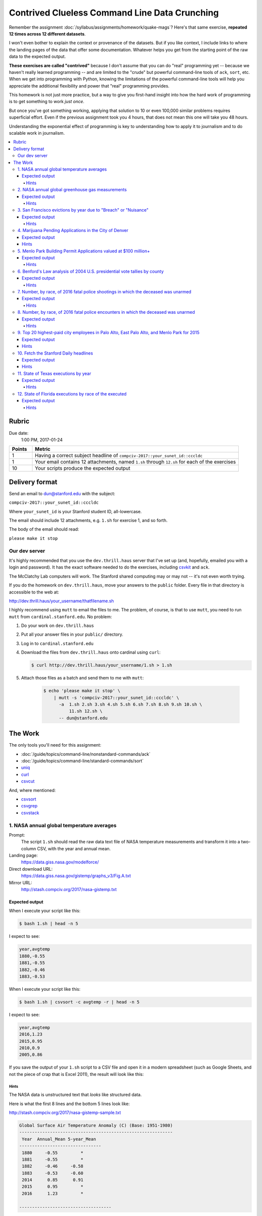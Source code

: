 **********************************************
Contrived Clueless Command Line Data Crunching
**********************************************

Remember the assignment :doc:`/syllabus/assignments/homework/quake-mags`? Here's that same exercise, **repeated 12 times across 12 different datasets**.

I won't even bother to explain the context or provenance of the datasets. But if you like context, I include links to where the landing pages of the data that offer some documentation. Whatever helps you get from the starting point of the raw data to the expected output.

**These exercises are called "contrived"** because I don't assume that you can do "real" programming yet -- because we haven't really learned programming -- and are limited to the "crude" but powerful command-line tools of ``ack``, ``sort``, etc. When we get into programming with Python, knowing the limitations of the powerful command-line tools will help you appreciate the additional flexibility and power that "real" programming provides.

This homework is not just more practice, but a way to give you first-hand insight into how the hard work of programming is to get something to work *just once*.

But once you've got something working, applying that solution to 10 or even 100,000 similar problems requires superficial effort. Even if the previous assignment took you 4 hours, that does not mean this one will take you 48 hours.

Understanding the exponential effect of programming is key to understanding how to apply it to journalism and to do scalable work in journalism.



.. contents:: :local:



Rubric
======

Due date:
    1:00 PM, 2017-01-24


.. csv-table::
    :header: "Points", "Metric"
    :widths: 10, 90

    1,"Having a correct subject headline of ``compciv-2017::your_sunet_id::cccldc``"
    1,"Your email contains 12 attachments, named ``1.sh`` through ``12.sh`` for each of the exercises"
    10,"Your scripts produce the expected output"




Delivery format
===============

Send an email to dun@stanford.edu with the subject:

``compciv-2017::your_sunet_id::cccldc``

Where ``your_sunet_id`` is your Stanford student ID, all-lowercase.

The email should include 12 attachments, e.g. ``1.sh`` for exercise 1, and so forth.

The body of the email should read:

``please make it stop``




Our dev server
--------------

It's highly recommended that you use the ``dev.thrill.haus`` server that I've set up (and, hopefully, emailed you with a login and password). It has the exact software needed to do the exercises, including `csvkit <http://csvkit.readthedocs.io/>`_ and ``ack``.

The McClatchy Lab computers will work. The Stanford shared computing may or may not -- it's not even worth trying.

If you do the homework on ``dev.thrill.haus``, move your answers to the ``public`` folder. Every file in that directory is accessible to the web at:


http://dev.thrill.haus/your_username/thatfilename.sh


I highly recommend using ``mutt`` to email the files to me. The problem, of course, is that to use ``mutt``, you need to run ``mutt`` from ``cardinal.stanford.edu``. No problem:


1. Do your work on ``dev.thrill.haus``
2. Put all your answer files in your ``public/`` directory.
3. Log in to ``cardinal.stanford.edu``
4. Download the files from ``dev.thrill.haus`` onto cardinal using ``curl``:

   .. code-block:: shell

        $ curl http://dev.thrill.haus/your_username/1.sh > 1.sh

5. Attach those files as a batch and send them to me with ``mutt``:

    .. code-block:: shell

        $ echo 'please make it stop' \
            | mutt -s 'compciv-2017::your_sunet_id::cccldc' \
              -a  1.sh 2.sh 3.sh 4.sh 5.sh 6.sh 7.sh 8.sh 9.sh 10.sh \
                  11.sh 12.sh \
              -- dun@stanford.edu









The Work
========

The only tools you'll need for this assignment:

- :doc:`/guide/topics/command-line/nonstandard-commands/ack`
- :doc:`/guide/topics/command-line/standard-commands/sort`
- `uniq <http://www.compciv.org/unix-tools/#uniq>`_
- `curl <http://www.compciv.org/unix-tools/#curl>`_
- `csvcut <https://csvkit.readthedocs.io/en/749/scripts/csvcut.html>`_

And, where mentioned:


- `csvsort <https://csvkit.readthedocs.io/en/749/scripts/csvsort.html>`_
- `csvgrep <https://csvkit.readthedocs.io/en/749/scripts/csvgrep.html>`_
- `csvstack <https://csvkit.readthedocs.io/en/749/scripts/csvstack.html>`_





1. NASA annual global temperature averages
------------------------------------------

Prompt:
    The script ``1.sh`` should read the raw data text file of NASA temperature measurements and transform it into a two-column CSV, with the year and annual mean.

Landing page:
    https://data.giss.nasa.gov/modelforce/

Direct download URL:
    https://data.giss.nasa.gov/gistemp/graphs_v3/Fig.A.txt

Mirror URL:
    http://stash.compciv.org/2017/nasa-gistemp.txt


Expected output
"""""""""""""""

When I execute your script like this:

.. code-block:: shell

    $ bash 1.sh | head -n 5


I expect to see:

.. code-block:: text

    year,avgtemp
    1880,-0.55
    1881,-0.55
    1882,-0.46
    1883,-0.53


When I execute your script like this:

.. code-block:: shell

    $ bash 1.sh | csvsort -c avgtemp -r | head -n 5

I expect to see:

.. code-block:: text

    year,avgtemp
    2016,1.23
    2015,0.95
    2010,0.9
    2005,0.86


If you save the output of your ``1.sh`` script to a CSV file and open it in a modern spreadsheet (such as Google Sheets, and not the piece of crap that is Excel 2011), the result will look like this:

.. image:: images/nasa-giss-line-chart.png






Hints
^^^^^

The NASA data is unstructured text that *looks* like structured data.

Here is what the first 8 lines and the bottom 5 lines look like:

http://stash.compciv.org/2017/nasa-gistemp-sample.txt


.. code-block:: text

    Global Surface Air Temperature Anomaly (C) (Base: 1951-1980)
    ------------------------------------------------------------
     Year  Annual_Mean 5-year_Mean
    --------------------------------
     1880     -0.55         *
     1881     -0.55         *
     1882     -0.46     -0.58
     1883     -0.53     -0.60
     2014      0.85      0.91
     2015      0.95         *
     2016      1.23         *

    ------------------------------------

We want the first two columns (``Year`` and ``Annual_Mean``) and none of the boilerplate, such as the headers or the ``----------`` lines.

As further evidence that this isn't structured data, paste the above text into any spreadsheet:

.. image:: images/nasa-giss-sample-pasted-excel.png




We have to use a regex to bend it to our desired format. We want the **Year** and the **Annual_Mean**. What's that as a regex pattern?

- A 4 digit number (the year)
- Followed by one-or-more spaces
- Followed by an optional negative sign (remember when the Earth's temperature *dropped* annually? I don't)
- Followed by one or more digits
- Followed by a literal dot character
- Followed by one or more digits

Here's one way to do that pattern; finish it up with a capturing group and the use of ``ack`` with ``--output``:

.. code-block:: shell

    $ curl -s http://stash.compciv.org/2017/nasa-gistemp.txt \
        | ack -o '\d{4} +-?\d+\.\d+'


Useful regular expression techniques:

- optionality with ``?`` http://www.regular-expressions.info/alternation.html
- limited repetition with ``{n}`` http://www.regular-expressions.info/repeat.html
- one-or-more matching with ``+`` http://www.regular-expressions.info/repeat.html
- Capturing groups with ``( )`` http://www.regular-expressions.info/brackets.html


Because the data file is 100+ lines, you may want to test against this 13-line version just so it's easier to predict what you want to see as the answer:

http://stash.compciv.org/2017/nasa-gistemp-sample.txt


To see an example of how I iteratively create the regex pattern, step-by-step, check out this animated demo:

https://asciinema.org/a/100135

**Remember your UP key!**






2. NASA annual global greenhouse gas measurements
-------------------------------------------------


Prompt:
    The script ``2.sh`` should read the NASA file of unstructured data and output a two-column CSV of annual CO2 measurements by year and parts per million. Collect only the data under the ``Observations`` table, and **not** the ``Future Scenarios``.

Landing page:
    https://data.giss.nasa.gov/modelforce/

Direct download URL:
   https://data.giss.nasa.gov/modelforce/ghgases/Fig1A.ext.txt

Mirror URL:
    http://stash.compciv.org/2017/nasa-ghgases.txt


Expected output
"""""""""""""""

When I execute your script like this:

.. code-block:: shell

    $ bash 2.sh | head -n 5


I expect to see:

.. code-block:: text

    year,co2ppm
    1850,285.2
    1851,285.1
    1852,285.0
    1853,285.0


When I execute your script like this:

.. code-block:: shell

    $ bash 2.sh | csvsort -r -c 2 | head -n 5

I expect to see:

.. code-block:: text

    year,co2ppm
    2011,391.15
    2010,389.21
    2009,386.95
    2008,385.46

Hints
^^^^^

This is similar to the previous problem of unstructured text data from NASA. But you have to write a pattern that matches only the numbers in the top half of a file. Easiest way to do that: just get the first 57 lines of the file, and you don't have to worry about the "Future Scenarios" data at all.

This is a good use for the ``head`` program:



.. code-block:: shell


    $ curl -s http://stash.compciv.org/2017/nasa-ghgases.txt \
        | head -n 57





3. San Francisco evictions by year due to "Breach" or "Nuisance"
----------------------------------------------------------------


Landing page:
    https://data.sfgov.org/Housing-and-Buildings/Eviction-Notices/5cei-gny5/data

Direct download URL:
    http://stash.compciv.org/2017/sf-evictions.csv


Expected output
"""""""""""""""

When I execute your script like this:

.. code-block:: shell

    $ bash 3.sh

I expect to see:

.. code-block:: text

    year,evictions
    1997,582
    1998,549
    1999,543
    2000,625
    2001,627
    2002,486
    2003,559
    2004,438
    2005,589
    2006,550
    2007,663
    2008,670
    2009,640
    2010,717
    2011,748
    2012,752
    2013,910
    2014,1073
    2015,981
    2016,715


Hints
^^^^^

Use ``csvcut -n`` to first figure out which columns correspond to the eviction reasons of "Breach" or "Nuisance". You also need to use the "File Date" column in order to extract the year of the eviction.


.. code-block:: shell


    curl -s http://stash.compciv.org/2017/sf-evictions.csv | csvcut -n




4. Marijuana Pending Applications in the City of Denver
-------------------------------------------------------

Prompt:
    Do a group count of the currently pending applications by license type.


Landing page:
    https://www.denvergov.org/opendata/dataset/city-and-county-of-denver-marijuana-pending-applications


Direct download URL:
    http://stash.compciv.org/2017/denver_marijuana_pending_applications.csv



Expected output
"""""""""""""""

When I execute your script like this:

.. code-block:: shell

    $ bash 4.sh

I expect to see:

.. code-block:: text

       6 Medical Marijuana Center
      19 Retail Marijuana Store

Hints
"""""

Use ``csvcut`` and then ``sort`` and ``uniq`` to do the group count. Note that in the expected output, I don't require that you add headers or make the data comma-delimited. Not every data task has to result in structured data, sometimes we just want to get a quick look-see.



5. Menlo Park Building Permit Applications valued at $100 million+
------------------------------------------------------------------

Prompt:
    Print the data row for each Menlo Park building permit application valued at $100M+

Landing page:
    https://data.menlopark.org/Building-and-Planning/Building-Permit-Applications/aac9-hxa9/data

Direct download URL:
    http://stash.compciv.org/2017/menlo-park-building-permits.csv

Expected output
"""""""""""""""

When I execute your script like this:

.. code-block:: shell

    $ bash 5.sh

I expect to see:

.. code-block:: text

    Date Received,Date Issued,# of Days,Permit #,Work Type,Use Type,Project Description,Project Valuation,Permit Fee,Location 1
    08/23/2016 12:00:00 AM,,,BLD2016-01295,NEW,COM,"MPK21- Structural steel and foundations, including underground utilities for building pad",$118000000.00,$878258.81,"1 FACEBOOK WAY
    Menlo Park, CA 94025
    (37.432111, -122.219302)"


Hints
^^^^^

This is a situation where ``ack``, or any other line-by-line pattern matcher won't work. CSV data can have multiple lines if a column has newline characters in it, and ack only works on one line at a time.


The csvkit suite of tools has a tool named ``csvgrep`` for exactly this occasion. Use the ``-c`` flag to specify which column you want to match against, and ``-r`` to specify the regex pattern.

"$100,000,000" is a nine-digit number:

.. code-block:: shell

    $ curl -s http://stash.compciv.org/2017/menlo-park-building-permits.csv \
        | csvgrep -c 8 -r '\d{9,}'



.. warning:: A note for Stanford students

    I think the ``csvgrep`` on the McClatchy hall computers is out of date, and the above example may not work. Test it out on the ``dev.thrill.haus`` server.



6. Benford's Law analysis of 2004 U.S. presidential vote tallies by county
--------------------------------------------------------------------------

Prompt:
    See if the county vote totals of the 2004 presidential elections match the predictions of Benford's Law.

Page about Benford's Law:
    http://www.journalofaccountancy.com/issues/1999/may/nigrini.html

Landing/info page for the data:
    https://github.com/helloworlddata/us-presidential-election-county-results

Direct download URL:
    http://stash.compciv.org/2017/us-presidential-election-county-results.csv


Expected output
"""""""""""""""

When I execute your script like this:

.. code-block:: shell

    $ bash 6.sh

I expect to see:

.. code-block:: text

    first_digit,count
    1,959
    2,503
    3,362
    4,322
    5,259
    6,214
    7,196
    8,179
    9,159


Hints
^^^^^

Start off by using csvcut to trim the data to the only columns you need -- year and vote total:


.. code-block:: shell

    $ curl -s http://stash.compciv.org/2017/us-presidential-election-county-results.csv \
        | csvcut -c year,vote_total \
        | ack '^2004'

Benford's Law states that given a set of naturally-incrementing numbers, we should expect 30% of the **first-digits** of the numbers to be ``1``. Use a regex to extract the leading character of every number-string.




7. Number, by race, of 2016 fatal police shootings in which the deceased was unarmed
------------------------------------------------------------------------------------

Prompt:
    Filter the Washington Post police shootings data for 2016 incidents in which the person was unarmed, and do a group count by race.


Landing page:
    https://github.com/washingtonpost/data-police-shootings

Direct download URL:
    http://stash.compciv.org/2017/wapo-police-shootings.csv


Expected output
"""""""""""""""

When I execute your script like this:

.. code-block:: shell

    $ bash 7.sh


I expect to see:

.. code-block:: text

      22 W
      17 B
       8 H
       1 N


Hints
^^^^^

Note that I don't require printing the output as CSV (you probably have memorized the steps to do so by now).

The police shootings data, which the Washington Post collected by hand, was the backbone of their 2015 Pulitzer Award: http://www.pulitzer.org/prize-winners-by-year/2016

Related reading:


`Inside the Washington Post’s police shootings database: An oral history <https://medium.com/thewashingtonpost/inside-the-washington-post-s-police-shootings-database-an-oral-history-413121889529#.fhv2jspa8>`_



8. Number, by race, of 2016 fatal police encounters in which the deceased was unarmed
-------------------------------------------------------------------------------------

Prompt:
    Filter the Guardian's fatal encounter data for 2016 incidents in which the person was unarmed, and do a group count by race.


Landing page:
    https://www.theguardian.com/us-news/ng-interactive/2015/jun/01/about-the-counted

Direct download URL:
    http://stash.compciv.org/2017/the-counted-2015-2016.csv


Expected output
"""""""""""""""

When I execute your script like this:

.. code-block:: shell

    $ bash 8.sh

I expect to see:

.. code-block:: text

      95 White
      42 Black
      27 Hispanic/Latino
       2 Native American
       1 Unknown
       1 Asian/Pacific Islander
       1 Arab-American


Hints
^^^^^

The Guardian is ostensibly keeping track of the same thing as the Washington Post, but the numbers are far different. Consider the difference in scope of "fatal encounters" that the two organizations use. Also, note that both have different ways of labeling race/ethnicity -- in every real-world dataset, data collectors will have varying opinions on the methodology.


Related reading:

- `Inside The Counted: how Guardian US has tracked police killings nationwide <https://www.theguardian.com/membership/2016/apr/11/inside-the-counted-guardian-us-police-killings>`_
- `Reddit AMA with the Guardian reporters <https://www.reddit.com/r/IAmA/comments/3br3j6/were_the_guardian_reporters_behind_the_counted_a/>`_




9. Top 20 highest-paid city employees in Palo Alto, East Palo Alto, and Menlo Park for 2015
-------------------------------------------------------------------------------------------

Prompt:
    Combine the 2015 salary data for the 3 cities (using csvstack) and list the top 20 employees by total pay + benefits. Trim the data to show only the employee name, job title, total pay + benefits, and agency (i.e. city)

Landing page:
    http://transparentcalifornia.com/

Direct download URLS:
    - http://stash.compciv.org/2017/salaries-palo-alto-2015.csv
    - http://stash.compciv.org/2017/salaries-east-palo-alto-2015.csv
    - http://stash.compciv.org/2017/salaries-menlo-park-2015.csv


Expected output
"""""""""""""""

When I execute your script like this:

.. code-block:: shell

    $ bash 9.sh


I expect to see:

.. code-block:: text

    Employee Name,Job Title,Total Pay & Benefits,Agency
    James Keene,City Manager,450501.71,Palo Alto
    Molly Stump,City Attorney,380924.03,Palo Alto
    Dennis Burns,Police Chief-Adv,360317.08,Palo Alto
    Robert Beacom,Assistant Police Chief,349961.47,Palo Alto
    Everardo Perez,Director Administrative S,344541.67,Palo Alto
    Valerie Fong,Director Utilities,343839.22,Palo Alto
    Adrienne Moore,Police Sgt/Adv,321924.54,Palo Alto
    Ron Watson,Police Captain-Adv,312873.40,Palo Alto
    Kathryn Shen,Director Human Resources/,310738.43,Palo Alto
    Eric Nickel,Fire Chief,304790.74,Palo Alto
    Hillary Gitelman,Director Planning/Communi,304181.87,Palo Alto
    James Sartor,Director Public Works/Cit,302483.91,Palo Alto
    Patricia Lum,Police Lieut-Adv,301000.70,Palo Alto
    Cara Silver,Senior Assistant City Att,293843.13,Palo Alto
    Jonathan Reichental,Director Information Tech,293708.03,Palo Alto
    Peter Pirnejad,Development Services Dire,290858.88,Palo Alto
    Robert Bonilla,Police Lieut-Adv,290334.58,Palo Alto
    Jane Ratchye,Asst Dir Ut/Res Mgmt,290286.68,Palo Alto
    Alexander D McIntyre,City Manager,288720.81,Menlo Park



Hints
"""""

You'll want to first download the 3 data files. The ``-O`` flag of ``curl`` can be used when you're too lazy to name the destination file:


.. code-block:: shell

    curl -s -O http://stash.compciv.org/2017/salaries-palo-alto-2015.csv
    curl -s -O http://stash.compciv.org/2017/salaries-east-palo-alto-2015.csv
    curl -s -O http://stash.compciv.org/2017/salaries-menlo-park-2015.csv

Now, combine them into one. This is the kind of thing ``cat`` seems built for. Unfortunately, all 3 files have their own headers, which means that those headers will all be thrown into the combined data.

So this is why `csvstack <http://csvkit.readthedocs.io/en/749/scripts/csvstack.html>`_ was created:


.. code-block:: shell

   $ csvstack salaries-palo-alto-2015.csv salaries-east-palo-alto-2015.csv salaries-menlo-park-2015.csv


In the Bash shell, the ``*`` is interpreted as a wildcard for matching filenames. So instead of writing out all 3 file names, try this:

.. code-block:: shell

   $ csvstack salaries-*.csv


Remember that the standard ``sort`` tool sorts lines, starting with the first character. We don't want that here. We want a reverse-sort of the column corresponding to "Total Pay and Benefits".

Use `csvsort <https://csvkit.readthedocs.io/en/749/scripts/csvsort.html>`_, which allows us to sort this data like the structured data that it is (i.e. by column):


.. code-block:: shell

    $ csvstack salaries-*.csv |  csvsort -r -c 8



10. Fetch the Stanford Daily headlines
--------------------------------------

Prompt:
    Like many news sites, the Stanford Daily has a RSS feed. Extract the text between the ``<title>`` tags as a quick and dirty way of extracting the headlines.


Official feed:
    http://www.stanforddaily.com/feed/

My copy of the feed:
    http://stash.compciv.org/2017/stanforddaily-feed.xml


Expected output
"""""""""""""""


When I execute your script like this:

.. code-block:: shell

    $ bash 10.sh | head -n 5


I expect to see:

.. code-block:: text

    Stanford DailyStanford Daily
    Kim K is back, and so are we
    On solo travel
    Taking the lid off CAPS
    To burn and to love


Hints
"""""

XML, like HTML, is just text, and thus we can use regexes to match patterns. Each story in the Daily's feed is wrapped in ``<item>`` tags. And each "item" has several attributes, including "title", which is wrapped in ``<title>`` tags:


.. code-block:: html

    <item>
            <title>Kim K is back, and so are we</title>
            <link>http://www.stanforddaily.com/2017/01/19/kimkisbackandsoarewe/</link>


In the expected output, that ``Stanford DailyStanford Daily`` is supposed to be there, and is meant as a subtle hint to how regex alone is not enough to parse XML or HTML (or any data format). Hence, why we learn "real" programming.


11. State of Texas executions by year
-------------------------------------

Prompt:
    Download the Texas Executed Offenders list and use a regex to match the necessary text for doing a group count of executions by year.


Direct download URL:
    http://www.tdcj.state.tx.us/death_row/dr_executed_offenders.html

Expected output
"""""""""""""""


When I execute your script like this:

.. code-block:: shell

    $ bash 11.sh | head -n 5

I expect to see:

.. code-block:: text

    year,executions
    1982,1
    1984,3
    1985,6
    1986,10

When I execute your script like this:

.. code-block:: shell

    $ bash 11.sh | tail -n 5

I expect to see:

.. code-block:: text

    2012,15
    2013,16
    2014,10
    2015,12
    2016,7

Hints
^^^^^

Again, another example of extracting data from HTML/XML via regex, which is almost never a good solution...though in this case, the pattern is simple enough. If you know nothing about HTML, at least you know that it is just text.



12. State of Florida executions by race of the executed
-------------------------------------------------------


Direct download URL:
    http://www.dc.state.fl.us/oth/deathrow/execlist.html


Expected output
"""""""""""""""


When I execute your script like this:

.. code-block:: shell

    $ bash 12.sh


I expect to see:

.. code-block:: text

    race,executions
    W,60
    B,29
    O,3
    H,1

Hints
^^^^^

There is no column for just "Race", but there is a column of race *and* gender in which each entry is exactly 2 capital letters. Use a regex to capture that, and then filter for just the letters that refer to race.

